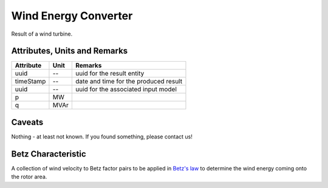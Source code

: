 .. _wec_result:

Wind Energy Converter
---------------------
Result of a wind turbine.

Attributes, Units and Remarks
^^^^^^^^^^^^^^^^^^^^^^^^^^^^^

+---------------+---------+--------------------------------------------------------------+
| Attribute     | Unit    | Remarks                                                      |
+===============+=========+==============================================================+
| uuid          | --      | uuid for the result entity                                   |
+---------------+---------+--------------------------------------------------------------+
| timeStamp     | --      | date and time for the produced result                        |
+---------------+---------+--------------------------------------------------------------+
| uuid          | --      | uuid for the associated input model                          |
+---------------+---------+--------------------------------------------------------------+
| p             | MW      |                                                              |
+---------------+---------+--------------------------------------------------------------+
| q             | MVAr    |                                                              |
+---------------+---------+--------------------------------------------------------------+

Caveats
^^^^^^^
Nothing - at least not known.
If you found something, please contact us!

.. _wec_cp_characteristic:

Betz Characteristic
^^^^^^^^^^^^^^^^^^^
A collection of wind velocity to Betz factor pairs to be applied in
`Betz's law <https://en.wikipedia.org/wiki/Betz's_law>`_ to determine the wind energy coming onto the rotor area.
